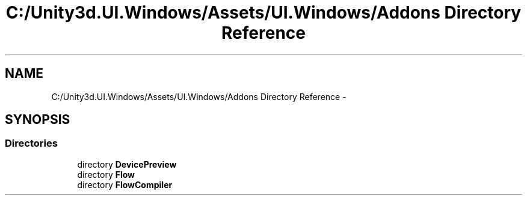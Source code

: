 .TH "C:/Unity3d.UI.Windows/Assets/UI.Windows/Addons Directory Reference" 3 "Fri Apr 3 2015" "Version version 0.8a" "Unity3D UI Windows Extension" \" -*- nroff -*-
.ad l
.nh
.SH NAME
C:/Unity3d.UI.Windows/Assets/UI.Windows/Addons Directory Reference \- 
.SH SYNOPSIS
.br
.PP
.SS "Directories"

.in +1c
.ti -1c
.RI "directory \fBDevicePreview\fP"
.br
.ti -1c
.RI "directory \fBFlow\fP"
.br
.ti -1c
.RI "directory \fBFlowCompiler\fP"
.br
.in -1c
